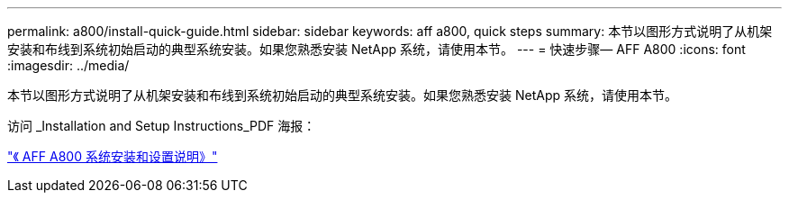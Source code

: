 ---
permalink: a800/install-quick-guide.html 
sidebar: sidebar 
keywords: aff a800, quick steps 
summary: 本节以图形方式说明了从机架安装和布线到系统初始启动的典型系统安装。如果您熟悉安装 NetApp 系统，请使用本节。 
---
= 快速步骤— AFF A800
:icons: font
:imagesdir: ../media/


[role="lead"]
本节以图形方式说明了从机架安装和布线到系统初始启动的典型系统安装。如果您熟悉安装 NetApp 系统，请使用本节。

访问 _Installation and Setup Instructions_PDF 海报：

https://library.netapp.com/ecm/ecm_download_file/ECMLP2842668["《 AFF A800 系统安装和设置说明》"^]
